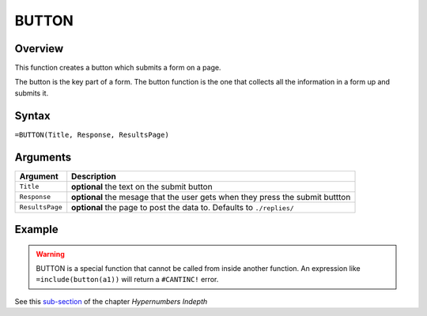 ======
BUTTON
======

Overview
--------

This function creates a button which submits a form on a page.

The button is the key part of a form. The button function is the one that collects all the information in a form up and submits it.

Syntax
------

``=BUTTON(Title, Response, ResultsPage)``

Arguments
---------

====================  =========================================================
Argument              Description
====================  =========================================================
``Title``             **optional** the text on the submit button

``Response``          **optional** the mesage that the user gets when they
                      press the submit buttton

``ResultsPage``       **optional** the page to post the data to. Defaults to
                      ``./replies/``
====================  =========================================================

Example
-------

.. warning:: BUTTON is a special function that cannot be called from inside another function. An expression like ``=include(button(a1))`` will return a ``#CANTINC!`` error.

See this `sub-section`_ of the chapter *Hypernumbers Indepth*

.. _sub-section: ../../indepth/making-forms.html
